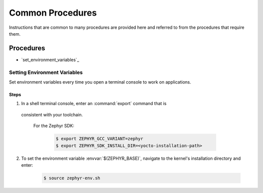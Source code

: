 .. _apps_common_procedures:

Common Procedures
#################

Instructions that are common to many procedures are provided here
and referred to from the procedures that require them.

Procedures
**********

* `set_environment_variables`_

Setting Environment Variables
=============================

Set environment variables every time you open a terminal console to work on
applications.

Steps
-----

1. In a shell terminal console, enter an :command:`export` command that is
  consistent with your toolchain.

   For the Zephyr SDK:

     .. code-block:: console

      $ export ZEPHYR_GCC_VARIANT=zephyr
      $ export ZEPHYR_SDK_INSTALL_DIR=<yocto-installation-path>

2. To set the environment variable :envvar:`$(ZEPHYR_BASE)`, navigate to the
   kernel's installation directory and enter:

      .. code-block:: console

         $ source zephyr-env.sh
